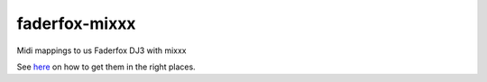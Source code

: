faderfox-mixxx
==============

Midi mappings to us Faderfox DJ3 with mixxx

See `here <http://mixxx.org/wiki/doku.php/midi_controller_mapping_file_format>`_ on how
to get them in the right places.

